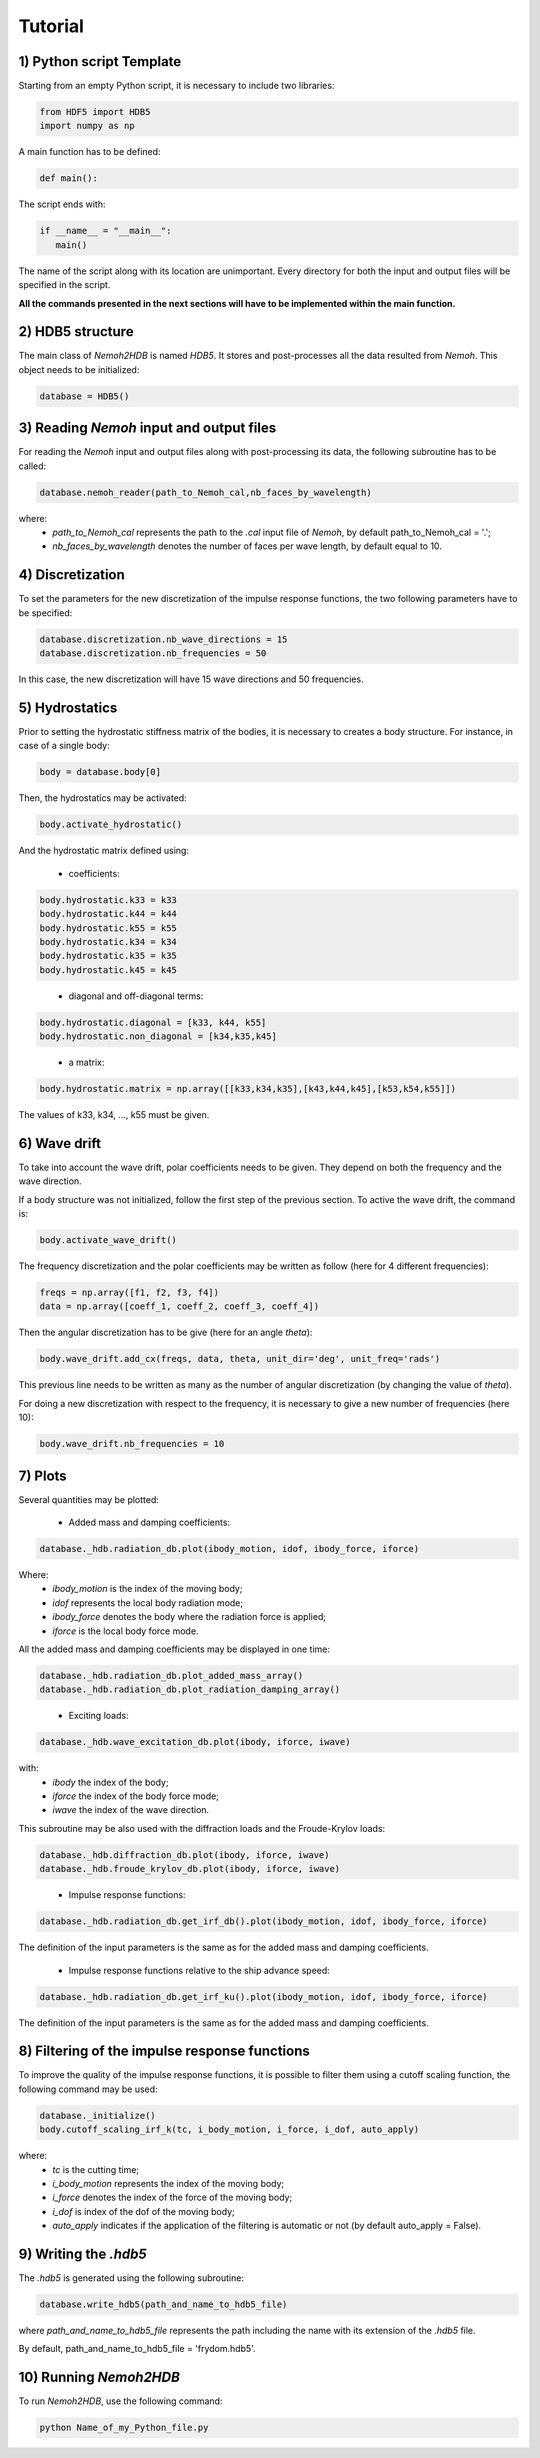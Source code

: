 Tutorial
========

1) Python script Template
-------------------------

Starting from an empty Python script, it is necessary to include two libraries:

.. code-block:: python

    from HDF5 import HDB5
    import numpy as np

A main function has to be defined:

.. code-block:: python
   
   def main():

The script ends with:

.. code-block:: python

    if __name__ = "__main__":
       main()

The name of the script along with its location are unimportant. Every directory for both the input and output files will be specified in the script.

**All the commands presented in the next sections will have to be implemented within the main function.**

2) HDB5 structure
-----------------

The main class of *Nemoh2HDB* is named *HDB5*. It stores and post-processes all the data resulted from *Nemoh*. This object needs to be initialized:

.. code-block:: python
   
   database = HDB5()

3) Reading *Nemoh* input and output files
-----------------------------------------

For reading the *Nemoh* input and output files along with post-processing its data, the following subroutine has to be called:

.. code-block:: python
   
   database.nemoh_reader(path_to_Nemoh_cal,nb_faces_by_wavelength)

where:
 - *path_to_Nemoh_cal* represents the path to the *.cal* input file of *Nemoh*, by default path_to_Nemoh_cal = '.';
 - *nb_faces_by_wavelength* denotes the number of faces per wave length, by default equal to 10.


4) Discretization
-----------------

To set the parameters for the new discretization of the impulse response functions, the two following parameters have to be specified:

.. code-block:: python
   
    database.discretization.nb_wave_directions = 15
    database.discretization.nb_frequencies = 50

In this case, the new discretization will have 15 wave directions and 50 frequencies.

5) Hydrostatics
---------------

Prior to setting the hydrostatic stiffness matrix of the bodies, it is necessary to creates a body structure. For instance, in case of a single body:

.. code-block:: python
   
   body = database.body[0]

Then, the hydrostatics may be activated:

.. code-block:: python
    
    body.activate_hydrostatic()

And the hydrostatic matrix defined using:

 - coefficients:

.. code-block:: python
	
    body.hydrostatic.k33 = k33
    body.hydrostatic.k44 = k44
    body.hydrostatic.k55 = k55
    body.hydrostatic.k34 = k34
    body.hydrostatic.k35 = k35
    body.hydrostatic.k45 = k45
..

 - diagonal and off-diagonal terms:

.. code-block:: python
	
    body.hydrostatic.diagonal = [k33, k44, k55]
    body.hydrostatic.non_diagonal = [k34,k35,k45]
..

 - a matrix:

.. code-block:: python
	
    body.hydrostatic.matrix = np.array([[k33,k34,k35],[k43,k44,k45],[k53,k54,k55]])

The values of k33, k34, ..., k55 must be given.

6) Wave drift
-------------

To take into account the wave drift, polar coefficients needs to be given. They depend on both the frequency and the wave direction.

If a body structure was not initialized, follow the first step of the previous section. To active the wave drift, the command is:

.. code-block:: python
    
    body.activate_wave_drift()

The frequency discretization and the polar coefficients may be written as follow (here for 4 different frequencies):

.. code-block:: python

    freqs = np.array([f1, f2, f3, f4])
    data = np.array([coeff_1, coeff_2, coeff_3, coeff_4])

Then the angular discretization has to be give (here for an angle *theta*):

.. code-block:: python

    body.wave_drift.add_cx(freqs, data, theta, unit_dir='deg', unit_freq='rads')

This previous line needs to be written as many as the number of angular discretization (by changing the value of *theta*).

For doing a new discretization with respect to the frequency, it is necessary to give a new number of frequencies (here 10):

.. code-block:: python

    body.wave_drift.nb_frequencies = 10

7) Plots
--------

Several quantities may be plotted:

 - Added mass and damping coefficients:

.. code-block:: python

    database._hdb.radiation_db.plot(ibody_motion, idof, ibody_force, iforce)

Where:
    * *ibody_motion* is the index of the moving body;
    * *idof* represents the local body radiation mode;
    * *ibody_force* denotes the body where the radiation force is applied;
    * *iforce* is the local body force mode.

All the added mass and damping coefficients may be displayed in one time:

.. code-block:: python
    
    database._hdb.radiation_db.plot_added_mass_array()
    database._hdb.radiation_db.plot_radiation_damping_array()
..

 - Exciting loads:

.. code-block:: python

    database._hdb.wave_excitation_db.plot(ibody, iforce, iwave)

with:
    * *ibody* the index of the body;
    * *iforce* the index of the body force mode;
    * *iwave* the index of the wave direction.

This subroutine may be also used with the diffraction loads and the Froude-Krylov loads:

.. code-block:: python

    database._hdb.diffraction_db.plot(ibody, iforce, iwave)
    database._hdb.froude_krylov_db.plot(ibody, iforce, iwave)
..

 - Impulse response functions:

.. code-block:: python

    database._hdb.radiation_db.get_irf_db().plot(ibody_motion, idof, ibody_force, iforce)

The definition of the input parameters is the same as for the added mass and damping coefficients.

 - Impulse response functions relative to the ship advance speed:

.. code-block:: python

    database._hdb.radiation_db.get_irf_ku().plot(ibody_motion, idof, ibody_force, iforce)

The definition of the input parameters is the same as for the added mass and damping coefficients.

8) Filtering of the impulse response functions
----------------------------------------------

To improve the quality of the impulse response functions, it is possible to filter them using a cutoff scaling function, the following command may be used:

.. code-block:: python
    
    database._initialize()
    body.cutoff_scaling_irf_k(tc, i_body_motion, i_force, i_dof, auto_apply)

where:
    * *tc* is the cutting time;
    * *i_body_motion* represents the index of the moving body;
    * *i_force* denotes the index of the force of the moving body;
    * *i_dof* is index of the dof of the moving body;
    * *auto_apply* indicates if the application of the filtering is automatic or not (by default auto_apply = False).

9) Writing the *.hdb5*
----------------------

The *.hdb5* is generated using the following subroutine:

.. code-block:: python
	
    database.write_hdb5(path_and_name_to_hdb5_file)

where *path_and_name_to_hdb5_file* represents the path including the name with its extension of the *.hdb5* file. 

By default, path_and_name_to_hdb5_file = 'frydom.hdb5'.

10) Running *Nemoh2HDB*
-----------------------

To run *Nemoh2HDB*, use the following command:

.. code-block:: python
   
   python Name_of_my_Python_file.py








